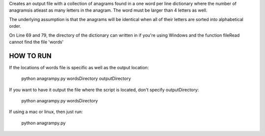 Creates an output file with a collection of anagrams found in a one word per line dictionary where the number of anagramsis atleast as many letters in the anagram. The word must be larger than 4 letters as well.

The underlying assumption is that the anagrams will be identical when all of their letters are sorted into alphabetical order.

On Line 69 and 79, the directory of the dictionary can written in if you're using Windows and the function fileRead cannot find the file 'words'


HOW TO RUN
----------

If the locations of words file is specific as well as the output location:

	python anagrampy.py wordsDirectory outputDirectory

If you want to have it output the file where the script is located, don't specify outputDirectory:

	python anagrampy.py wordsDirectory

If using a mac or linux, then just run:

	python anagrampy.py
